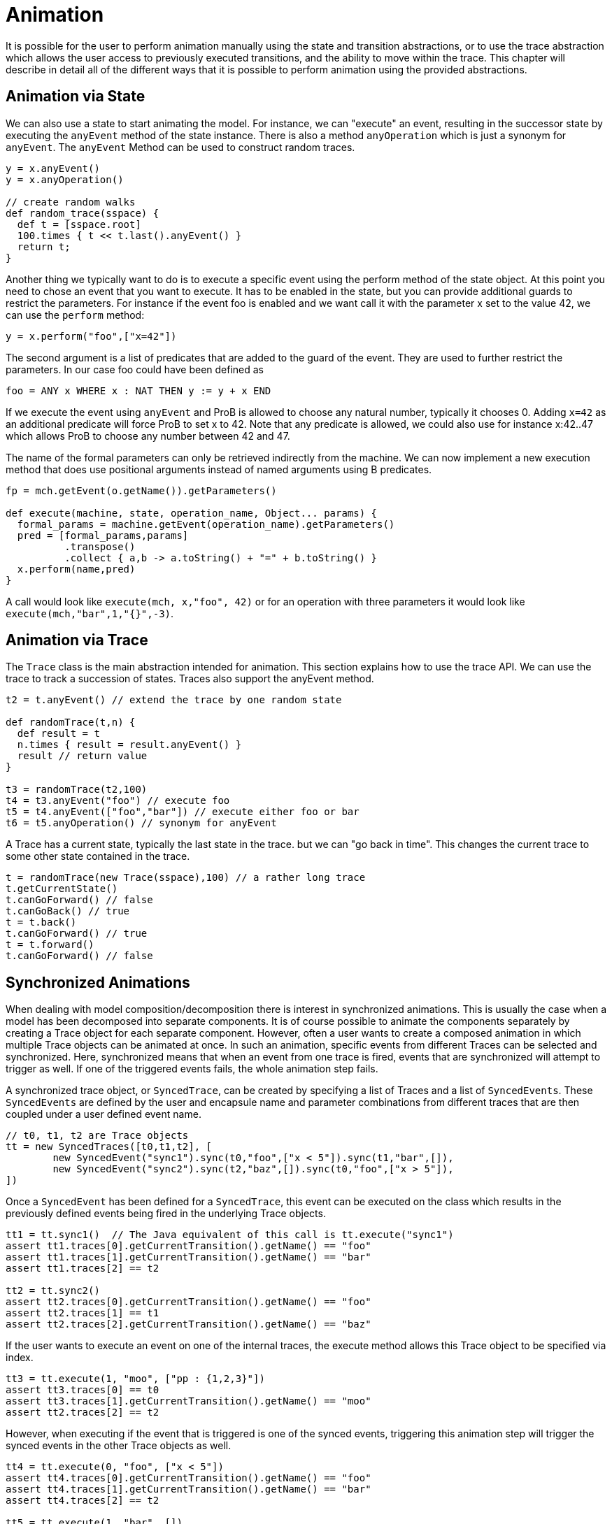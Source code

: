 
[[developer-animation]]
= Animation

It is possible for the user to perform animation manually using the state and transition abstractions, or to use the trace abstraction which allows the user access to previously executed transitions, and the ability to move within the trace. This chapter will describe in detail all of the different ways that it is possible to perform animation using the provided abstractions.

== Animation via State
We can also use a state to start animating the model. For instance, we can "execute" an event, resulting in the successor state by executing the `anyEvent` method of the state instance. There is also a method `anyOperation` which is just a synonym for `anyEvent`. The `anyEvent` Method can be used to construct random traces.

[source, groovy]
----
y = x.anyEvent()
y = x.anyOperation()

// create random walks
def random_trace(sspace) {
  def t = [sspace.root]
  100.times { t << t.last().anyEvent() }
  return t;
}
----

Another thing we typically want to do is to execute a specific event using the perform method of the state object. At this point you need to chose an event that you want to execute. It has to be enabled in the state, but you can provide additional guards to restrict the parameters. For instance if the event foo is enabled and we want call it with the parameter x set to the value 42, we can use the `perform` method:

[source, groovy]
----
y = x.perform("foo",["x=42"])
----

The second argument is a list of predicates that are added to the guard of the event. They are used to further restrict the parameters. In our case foo could have been defined as

[source]
----
foo = ANY x WHERE x : NAT THEN y := y + x END
----

If we execute the event using `anyEvent` and ProB is allowed to choose any natural number, typically it chooses 0. Adding `x=42` as an additional predicate will force ProB to set x to 42. Note that any predicate is allowed, we could also use for instance x:42..47 which allows ProB to choose any number between 42 and 47.

The name of the formal parameters can only be retrieved indirectly from the machine. We can now implement a new execution method that does use positional arguments instead of named arguments using B predicates.

[source, groovy]
----
fp = mch.getEvent(o.getName()).getParameters()

def execute(machine, state, operation_name, Object... params) {
  formal_params = machine.getEvent(operation_name).getParameters()
  pred = [formal_params,params]
          .transpose()
          .collect { a,b -> a.toString() + "=" + b.toString() }
  x.perform(name,pred)
}
----

A call would look like  `execute(mch, x,"foo", 42)` or for an operation with three parameters it would look like `execute(mch,"bar",1,"{}",-3)`.

== Animation via Trace

The `Trace` class is the main abstraction intended for animation. This section explains how to use the trace API. We can use the trace to track a succession of states. Traces also support the anyEvent method.

[source, groovy]
----
t2 = t.anyEvent() // extend the trace by one random state

def randomTrace(t,n) {
  def result = t
  n.times { result = result.anyEvent() }
  result // return value
}

t3 = randomTrace(t2,100)
t4 = t3.anyEvent("foo") // execute foo
t5 = t4.anyEvent(["foo","bar"]) // execute either foo or bar
t6 = t5.anyOperation() // synonym for anyEvent
----

A Trace has a current state, typically the last state in the trace. but we can "go back in time". This changes the current trace to some other state contained in the trace.

[source, groovy]
----
t = randomTrace(new Trace(sspace),100) // a rather long trace
t.getCurrentState()
t.canGoForward() // false
t.canGoBack() // true
t = t.back()
t.canGoForward() // true
t = t.forward()
t.canGoForward() // false
----

== Synchronized Animations

When dealing with model composition/decomposition there is interest in synchronized animations. This is usually the case when a model has been decomposed into separate components. It is of course possible to animate the components separately by creating a Trace object for each separate component. However, often a user wants to create a composed animation in which multiple Trace objects can be animated at once. In such an animation, specific events from different Traces can be selected and synchronized. Here, synchronized means that when an event from one trace is fired, events that are synchronized will attempt to trigger as well. If one of the triggered events fails, the whole animation step fails.

A synchronized trace object, or `SyncedTrace`, can be created by specifying a list of Traces and a list of `SyncedEvents`. These `SyncedEvents` are defined by the user and encapsule name and parameter combinations from different traces that are then coupled under a user defined event name.

[source, groovy]
----
// t0, t1, t2 are Trace objects
tt = new SyncedTraces([t0,t1,t2], [
	new SyncedEvent("sync1").sync(t0,"foo",["x < 5"]).sync(t1,"bar",[]),
	new SyncedEvent("sync2").sync(t2,"baz",[]).sync(t0,"foo",["x > 5"]),
])
----

Once a `SyncedEvent` has been defined for a `SyncedTrace`, this event can be executed on the class which results in the previously defined events being fired in the underlying Trace objects.


[source, groovy]
----
tt1 = tt.sync1()  // The Java equivalent of this call is tt.execute("sync1")
assert tt1.traces[0].getCurrentTransition().getName() == "foo"
assert tt1.traces[1].getCurrentTransition().getName() == "bar"
assert tt1.traces[2] == t2

tt2 = tt.sync2()
assert tt2.traces[0].getCurrentTransition().getName() == "foo"
assert tt2.traces[1] == t1
assert tt2.traces[2].getCurrentTransition().getName() == "baz"
----

If the user wants to execute an event on one of the internal traces, the execute method allows this Trace object to be specified via index.

[source, groovy]
----
tt3 = tt.execute(1, "moo", ["pp : {1,2,3}"])
assert tt3.traces[0] == t0
assert tt3.traces[1].getCurrentTransition().getName() == "moo"
assert tt2.traces[2] == t2
----

However, when executing if the event that is triggered is one of the synced events, triggering this animation step will trigger the synced events in the other Trace objects as well.

[source, groovy]
----
tt4 = tt.execute(0, "foo", ["x < 5"])
assert tt4.traces[0].getCurrentTransition().getName() == "foo"
assert tt4.traces[1].getCurrentTransition().getName() == "bar"
assert tt4.traces[2] == t2

tt5 = tt.execute(1, "bar", [])
assert tt5.traces[0].getCurrentTransition().getName() == "foo"
assert tt5.traces[1].getCurrentTransition().getName() == "bar"
assert tt5.traces[2] == t2

tt6 = tt.execute(0, "foo", ["x > 5"])
assert tt6.traces[0].getCurrentTransition().getName() == "foo"
assert tt6.traces[1] == t1
assert tt6.traces[2].getCurrentTransition().getName() == "baz"

tt7 = tt.execute(2, "baz", [])
assert tt7.traces[0].getCurrentTransition().getName() == "foo"
assert tt7.traces[1] == t1
assert tt7.traces[2].getCurrentTransition().getName() == "baz"
----

Triggering an event whose name and parameter combinations do not exactly match those defined in the synced event will not trigger any synced event.

[source, groovy]
----
tt8 = tt.execute(2, "foo", ["x = 5"])
assert tt8.traces[0].getCurrentTransition().getName() == "foo"
assert tt8.traces[1] == t1
assert tt8.traces[2] == t2
----

If any animation step in any of the underlying Trace classes fails, the entire animation will also fail. In this example, attempting to execute the synced event `sync1` while either `traces[0].foo("x <5")` or `traces[1].bar()` is not enabled will result in an exception.
